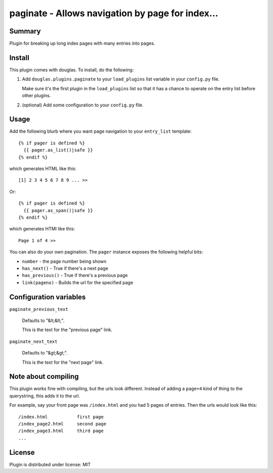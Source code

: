 
.. only:: text

   This document file was automatically generated.  If you want to edit
   the documentation, DON'T do it here--do it in the docstring of the
   appropriate plugin.  Plugins are located in ``douglas/plugins/``.

===================================================
 paginate - Allows navigation by page for index... 
===================================================

Summary
=======

Plugin for breaking up long index pages with many entries into pages.


Install
=======

This plugin comes with douglas.  To install, do the following:

1. Add ``douglas.plugins.paginate`` to your ``load_plugins`` list
   variable in your ``config.py`` file.

   Make sure it's the first plugin in the ``load_plugins`` list so
   that it has a chance to operate on the entry list before other
   plugins.

2. (optional) Add some configuration to your ``config.py`` file.


Usage
=====

Add the following blurb where you want page navigation to your
``entry_list`` template::

    {% if pager is defined %}
      {{ pager.as_list()|safe }}
    {% endif %}

which generates HTML like this::

    [1] 2 3 4 5 6 7 8 9 ... >>

Or::

    {% if pager is defined %}
      {{ pager.as_span()|safe }}
    {% endif %}

which generates HTMl like this::

    Page 1 of 4 >>

You can also do your own pagination. The ``pager`` instance exposes
the following helpful bits:

* ``number`` - the page number being shown
* ``has_next()`` - True if there's a next page
* ``has_previous()`` - True if there's a previous page
* ``link(pageno)`` - Builds the url for the specified page


Configuration variables
=======================

``paginate_previous_text``

   Defaults to "&lt;&lt;".

   This is the text for the "previous page" link.


``paginate_next_text``

   Defaults to "&gt;&gt;".

   This is the text for the "next page" link.


Note about compiling
====================

This plugin works fine with compiling, but the urls look different.
Instead of adding a ``page=4`` kind of thing to the querystring, this
adds it to the url.

For example, say your front page was ``/index.html`` and you had 5
pages of entries. Then the urls would look like this::

    /index.html           first page
    /index_page2.html     second page
    /index_page3.html     third page
    ...


License
=======

Plugin is distributed under license: MIT

